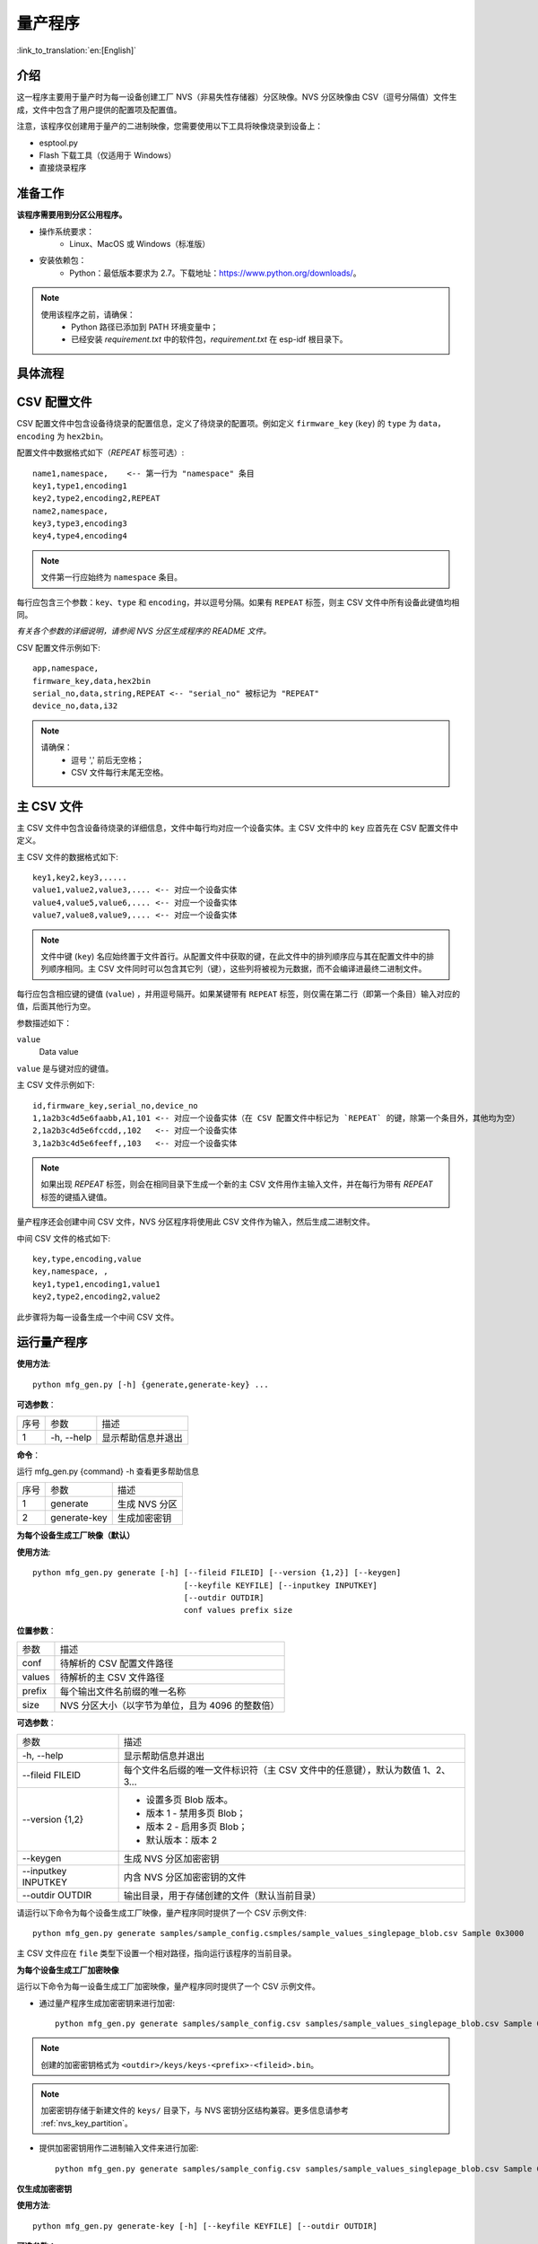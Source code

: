量产程序
=====================

:link_to_translation:`en:[English]`

介绍
------------

这一程序主要用于量产时为每一设备创建工厂 NVS（非易失性存储器）分区映像。NVS 分区映像由 CSV（逗号分隔值）文件生成，文件中包含了用户提供的配置项及配置值。

注意，该程序仅创建用于量产的二进制映像，您需要使用以下工具将映像烧录到设备上：

- esptool.py
- Flash 下载工具（仅适用于 Windows）
- 直接烧录程序


准备工作
-------------

**该程序需要用到分区公用程序。** 

* 操作系统要求：
    -   Linux、MacOS 或 Windows（标准版） 

* 安装依赖包：
    -   Python：最低版本要求为 2.7。下载地址：https://www.python.org/downloads/。 

.. note:: 

    使用该程序之前，请确保：
        - Python 路径已添加到 PATH 环境变量中；
        - 已经安装 `requirement.txt` 中的软件包，`requirement.txt` 在 esp-idf 根目录下。


具体流程
-----------

.. blockdiag:: 

    blockdiag {
    A [label = "CSV 配置文件"];
    B [label = "主 CSV 文件"];
    C [label = "二进制 bin 文件", stacked];

    A -- B -> C
    }


CSV 配置文件
----------------------

CSV 配置文件中包含设备待烧录的配置信息，定义了待烧录的配置项。例如定义 ``firmware_key`` (``key``) 的 ``type`` 为 ``data``，``encoding`` 为 ``hex2bin``。 
  
配置文件中数据格式如下（`REPEAT` 标签可选）::

       name1,namespace,    <-- 第一行为 "namespace" 条目
       key1,type1,encoding1
       key2,type2,encoding2,REPEAT
       name2,namespace,    
       key3,type3,encoding3
       key4,type4,encoding4

.. note:: 文件第一行应始终为 ``namespace`` 条目。

每行应包含三个参数：``key``、``type`` 和 ``encoding``，并以逗号分隔。如果有 ``REPEAT`` 标签，则主 CSV 文件中所有设备此键值均相同。

*有关各个参数的详细说明，请参阅 NVS 分区生成程序的 README 文件。*

CSV 配置文件示例如下::  

    app,namespace,
    firmware_key,data,hex2bin
    serial_no,data,string,REPEAT <-- "serial_no" 被标记为 "REPEAT"
    device_no,data,i32

.. note:: 

    请确保： 
        - 逗号 ',' 前后无空格；
        - CSV 文件每行末尾无空格。


主 CSV 文件
---------------------

主 CSV 文件中包含设备待烧录的详细信息，文件中每行均对应一个设备实体。主 CSV 文件中的 ``key`` 应首先在 CSV 配置文件中定义。
  
主 CSV 文件的数据格式如下:: 

    key1,key2,key3,.....
    value1,value2,value3,.... <-- 对应一个设备实体
    value4,value5,value6,.... <-- 对应一个设备实体
    value7,value8,value9,.... <-- 对应一个设备实体

.. note:: 文件中键 (``key``) 名应始终置于文件首行。从配置文件中获取的键，在此文件中的排列顺序应与其在配置文件中的排列顺序相同。主 CSV 文件同时可以包含其它列（键），这些列将被视为元数据，而不会编译进最终二进制文件。

每行应包含相应键的键值 (``value``) ，并用逗号隔开。如果某键带有 ``REPEAT`` 标签，则仅需在第二行（即第一个条目）输入对应的值，后面其他行为空。

参数描述如下：

``value``
    Data value

``value`` 是与键对应的键值。

主 CSV 文件示例如下:: 

    id,firmware_key,serial_no,device_no 
    1,1a2b3c4d5e6faabb,A1,101 <-- 对应一个设备实体（在 CSV 配置文件中标记为 `REPEAT` 的键，除第一个条目外，其他均为空）
    2,1a2b3c4d5e6fccdd,,102   <-- 对应一个设备实体
    3,1a2b3c4d5e6feeff,,103   <-- 对应一个设备实体 

.. note:: 如果出现 `REPEAT` 标签，则会在相同目录下生成一个新的主 CSV 文件用作主输入文件，并在每行为带有 `REPEAT` 标签的键插入键值。

量产程序还会创建中间 CSV 文件，NVS 分区程序将使用此 CSV 文件作为输入，然后生成二进制文件。

中间 CSV 文件的格式如下:: 

    key,type,encoding,value
    key,namespace, ,
    key1,type1,encoding1,value1
    key2,type2,encoding2,value2

此步骤将为每一设备生成一个中间 CSV 文件。

运行量产程序
-------------------

**使用方法**::

        python mfg_gen.py [-h] {generate,generate-key} ...

**可选参数**：

+------+------------+----------------------+
| 序号 |    参数    |         描述         |
+------+------------+----------------------+
|   1  | -h, --help | 显示帮助信息并退出   |
+------+------------+----------------------+


**命令**：

运行 mfg_gen.py {command} -h 查看更多帮助信息

+------+--------------+---------------+
| 序号 |     参数     |      描述     |
+------+--------------+---------------+
|   1  |   generate   | 生成 NVS 分区 |
+------+--------------+---------------+
|   2  | generate-key |  生成加密密钥 |
+------+--------------+---------------+

**为每个设备生成工厂映像（默认）**

**使用方法**::

        python mfg_gen.py generate [-h] [--fileid FILEID] [--version {1,2}] [--keygen]
                                        [--keyfile KEYFILE] [--inputkey INPUTKEY]
                                        [--outdir OUTDIR]
                                        conf values prefix size
        

**位置参数**：

+--------+--------------------------------------------------+
|  参数  |                       描述                       |
+--------+--------------------------------------------------+
| conf   | 待解析的 CSV 配置文件路径                        |
+--------+--------------------------------------------------+
| values | 待解析的主 CSV 文件路径                          |
+--------+--------------------------------------------------+
| prefix | 每个输出文件名前缀的唯一名称                     |
+--------+--------------------------------------------------+
| size   | NVS 分区大小（以字节为单位，且为 4096 的整数倍） |
+--------+--------------------------------------------------+


**可选参数**：

+---------------------+--------------------------------------------------------------------------------+
|         参数        |                                      描述                                      |
+---------------------+--------------------------------------------------------------------------------+
| -h, --help          | 显示帮助信息并退出                                                             |
+---------------------+--------------------------------------------------------------------------------+
| --fileid FILEID     | 每个文件名后缀的唯一文件标识符（主 CSV 文件中的任意键），默认为数值 1、2、3... |
+---------------------+--------------------------------------------------------------------------------+
| --version {1,2}     | - 设置多页 Blob 版本。                                                         |
|                     | - 版本 1 - 禁用多页 Blob；                                                     |
|                     | - 版本 2 - 启用多页 Blob；                                                     |
|                     | - 默认版本：版本 2                                                             |
+---------------------+--------------------------------------------------------------------------------+
| --keygen            | 生成 NVS 分区加密密钥                                                          |
+---------------------+--------------------------------------------------------------------------------+
| --inputkey INPUTKEY | 内含 NVS 分区加密密钥的文件                                                    |
+---------------------+--------------------------------------------------------------------------------+
| --outdir OUTDIR     | 输出目录，用于存储创建的文件（默认当前目录）                                   |
+---------------------+--------------------------------------------------------------------------------+

请运行以下命令为每个设备生成工厂映像，量产程序同时提供了一个 CSV 示例文件::

    python mfg_gen.py generate samples/sample_config.csmples/sample_values_singlepage_blob.csv Sample 0x3000

主 CSV 文件应在 ``file`` 类型下设置一个相对路径，指向运行该程序的当前目录。

**为每个设备生成工厂加密映像**

运行以下命令为每一设备生成工厂加密映像，量产程序同时提供了一个 CSV 示例文件。

- 通过量产程序生成加密密钥来进行加密::

    python mfg_gen.py generate samples/sample_config.csv samples/sample_values_singlepage_blob.csv Sample 0x3000 --keygen

.. note:: 创建的加密密钥格式为 ``<outdir>/keys/keys-<prefix>-<fileid>.bin``。
.. note:: 加密密钥存储于新建文件的 ``keys/`` 目录下，与 NVS 密钥分区结构兼容。更多信息请参考 :ref:`nvs_key_partition`。

- 提供加密密钥用作二进制输入文件来进行加密::

    python mfg_gen.py generate samples/sample_config.csv samples/sample_values_singlepage_blob.csv Sample 0x3000 --inputkey keys/sample_keys.bin

**仅生成加密密钥**

**使用方法**::

        python mfg_gen.py generate-key [-h] [--keyfile KEYFILE] [--outdir OUTDIR]

**可选参数：**

+-------------------+----------------------------------------------+
|        参数       |                     描述                     |
+-------------------+----------------------------------------------+
| -h, --help        | 显示帮助信息并退出                           |
+-------------------+----------------------------------------------+
| --keyfile KEYFILE | 加密密钥文件的输出路径                       |
+-------------------+----------------------------------------------+
| --outdir OUTDIR   | 输出目录，用于存储创建的文件（默认当前目录） |
+-------------------+----------------------------------------------+
    
运行以下命令仅生成加密密钥::

    python mfg_gen.py generate-key

.. note:: 创建的加密密钥格式为 ``<outdir>/keys/keys-<timestamp>.bin``。时间戳格式为：``%m-%d_%H-%M``。
.. note:: 如需自定义目标文件名，请使用 --keyfile 参数。

生成的加密密钥二进制文件还可以用于为每个设备的工厂映像加密。

``fileid`` 参数的默认值为 1、2、3...，与主 CSV 文件中的行一一对应，内含设备配置值。

运行量产程序时，将在指定的 ``outdir`` 目录下创建以下文件夹：

- ``bin/`` 存储生成的二进制文件
- ``csv/`` 存储生成的中间 CSV 文件
- ``keys/`` 存储加密密钥（创建工厂加密映像时会用到）

